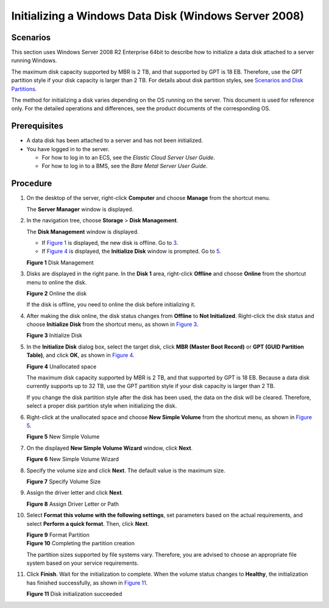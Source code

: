 Initializing a Windows Data Disk (Windows Server 2008)
======================================================

Scenarios
---------

This section uses Windows Server 2008 R2 Enterprise 64bit to describe how to initialize a data disk attached to a server running Windows.

The maximum disk capacity supported by MBR is 2 TB, and that supported by GPT is 18 EB. Therefore, use the GPT partition style if your disk capacity is larger than 2 TB. For details about disk partition styles, see `Scenarios and Disk Partitions <en-us_topic_0030831623.html>`__.

The method for initializing a disk varies depending on the OS running on the server. This document is used for reference only. For the detailed operations and differences, see the product documents of the corresponding OS.

Prerequisites
-------------

-  A data disk has been attached to a server and has not been initialized.
-  You have logged in to the server.

   -  For how to log in to an ECS, see the *Elastic Cloud Server User Guide*.
   -  For how to log in to a BMS, see the *Bare Metal Server User Guide*.

Procedure
---------

#. On the desktop of the server, right-click **Computer** and choose **Manage** from the shortcut menu.

   The **Server Manager** window is displayed.

#. In the navigation tree, choose **Storage** > **Disk Management**.

   The **Disk Management** window is displayed.

   -  If `Figure 1 <#EN-US_TOPIC_0085634796__en-us_topic_0044524740_fig40496387105554>`__ is displayed, the new disk is offline. Go to `3 <#EN-US_TOPIC_0085634796__en-us_topic_0044524740_li33296033102625>`__.
   -  If `Figure 4 <#EN-US_TOPIC_0085634796__en-us_topic_0044524740_fig68332918241>`__ is displayed, the **Initialize Disk** window is prompted. Go to `5 <#EN-US_TOPIC_0085634796__en-us_topic_0044524740_li34991214122212>`__.

   | **Figure 1** Disk Management
   | |image1|

#. Disks are displayed in the right pane. In the **Disk 1** area, right-click **Offline** and choose **Online** from the shortcut menu to online the disk.

   | **Figure 2** Online the disk
   | |image2|
     |image3|

   If the disk is offline, you need to online the disk before initializing it.

#. After making the disk online, the disk status changes from **Offline** to **Not Initialized**. Right-click the disk status and choose **Initialize Disk** from the shortcut menu, as shown in `Figure 3 <#EN-US_TOPIC_0085634796__en-us_topic_0044524740_fig409808111224>`__.

   | **Figure 3** Initialize Disk
   | |image4|

#. In the **Initialize Disk** dialog box, select the target disk, click **MBR (Master Boot Record)** or **GPT (GUID Partition Table)**, and click **OK**, as shown in `Figure 4 <#EN-US_TOPIC_0085634796__en-us_topic_0044524740_fig68332918241>`__.

   | **Figure 4** Unallocated space
   | |image5|
     |image6|

   The maximum disk capacity supported by MBR is 2 TB, and that supported by GPT is 18 EB. Because a data disk currently supports up to 32 TB, use the GPT partition style if your disk capacity is larger than 2 TB.

   If you change the disk partition style after the disk has been used, the data on the disk will be cleared. Therefore, select a proper disk partition style when initializing the disk.

#. Right-click at the unallocated space and choose **New Simple Volume** from the shortcut menu, as shown in `Figure 5 <#EN-US_TOPIC_0085634796__en-us_topic_0044524740_fig1945583522619>`__.

   | **Figure 5** New Simple Volume
   | |image7|

#. On the displayed **New Simple Volume Wizard** window, click **Next**.

   | **Figure 6** New Simple Volume Wizard
   | |image8|

#. Specify the volume size and click **Next**. The default value is the maximum size.

   | **Figure 7** Specify Volume Size
   | |image9|

#. Assign the driver letter and click **Next**.

   | **Figure 8** Assign Driver Letter or Path
   | |image10|

#. Select **Format this volume with the following settings**, set parameters based on the actual requirements, and select **Perform a quick format**. Then, click **Next**.

   | **Figure 9** Format Partition
   | |image11|
     **Figure 10** Completing the partition creation
   | |image12|
     |image13|

   The partition sizes supported by file systems vary. Therefore, you are advised to choose an appropriate file system based on your service requirements.

#. Click **Finish**. Wait for the initialization to complete. When the volume status changes to **Healthy**, the initialization has finished successfully, as shown in `Figure 11 <#EN-US_TOPIC_0085634796__en-us_topic_0044524740_fig14464150329>`__.

   | **Figure 11** Disk initialization succeeded
   | |image14|


.. |image1| image:: /_static/images/en-us_image_0095024494.png
   :class: imgResize

.. |image2| image:: /_static/images/en-us_image_0132359404.png
   :class: imgResize

.. |image3| image:: /_static/images/note_3.0-en-us.png
.. |image4| image:: /_static/images/en-us_image_0132360430.png
   :class: imgResize

.. |image5| image:: /_static/images/en-us_image_0097597141.png
   :class: imgResize

.. |image6| image:: /_static/images/notice_3.0-en-us.png
.. |image7| image:: /_static/images/en-us_image_0097597143.png
   :class: imgResize

.. |image8| image:: /_static/images/en-us_image_0097597145.png
   :class: imgResize

.. |image9| image:: /_static/images/en-us_image_0097597147.png
   :class: imgResize

.. |image10| image:: /_static/images/en-us_image_0097597149.png
   :class: imgResize

.. |image11| image:: /_static/images/en-us_image_0097597151.png
   :class: imgResize

.. |image12| image:: /_static/images/en-us_image_0097597153.png
   :class: imgResize

.. |image13| image:: /_static/images/notice_3.0-en-us.png
.. |image14| image:: /_static/images/en-us_image_0097597155.png
   :class: imgResize

